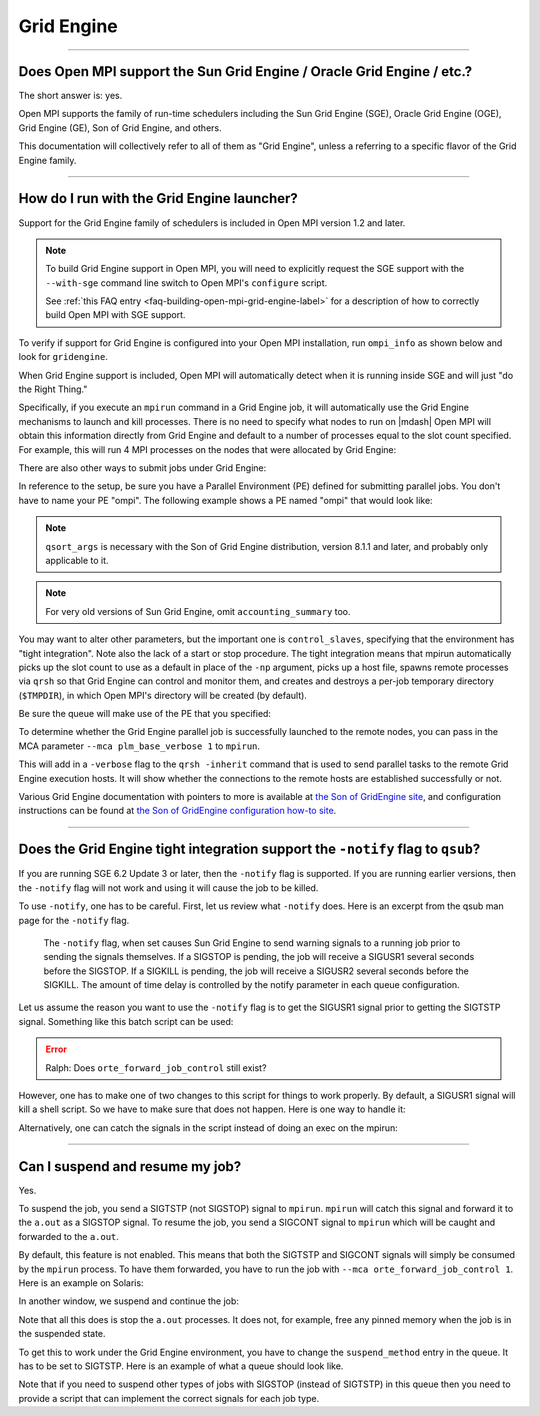 Grid Engine
===========

.. JMS How can I create a TOC just for this page here at the top?

/////////////////////////////////////////////////////////////////////////

Does Open MPI support the Sun Grid Engine / Oracle Grid Engine / etc.?
----------------------------------------------------------------------

The short answer is: yes.

Open MPI supports the family of run-time schedulers including the Sun
Grid Engine (SGE), Oracle Grid Engine (OGE), Grid Engine (GE), Son of
Grid Engine, and others.

This documentation will collectively refer to all of them as "Grid
Engine", unless a referring to a specific flavor of the Grid Engine
family.

/////////////////////////////////////////////////////////////////////////

How do I run with the Grid Engine launcher?
-------------------------------------------

Support for the Grid Engine family of schedulers is included in Open
MPI version 1.2 and later.

.. note:: To build Grid Engine support in Open MPI, you will need to
          explicitly request the SGE support with the ``--with-sge``
          command line switch to Open MPI's ``configure`` script.

          See :ref:`this FAQ entry
          <faq-building-open-mpi-grid-engine-label>` for a description
          of how to correctly build Open MPI with SGE support.

To verify if support for Grid Engine is configured into your Open MPI
installation, run ``ompi_info`` as shown below and look for ``gridengine``.

.. code-block::
   :linenos:

   shell$ ompi_info | grep gridengine
                 MCA ras: gridengine (MCA v2.0, API v2.0, Component v1.3)

When Grid Engine support is included, Open MPI will automatically
detect when it is running inside SGE and will just "do the Right
Thing."

Specifically, if you execute an ``mpirun`` command in a Grid Engine
job, it will automatically use the Grid Engine mechanisms to launch
and kill processes.  There is no need to specify what nodes to run on
|mdash| Open MPI will obtain this information directly from Grid
Engine and default to a number of processes equal to the slot count
specified.  For example, this will run 4 MPI processes on the nodes
that were allocated by Grid Engine:

.. code-block:: sh
   :linenos:

   # Get the environment variables for Grid Engine

   # (Assuming Grid Engine is installed at /opt/sge and $Grid
   # Engine_CELL is 'default' in your environment)
   shell$ . /opt/sge/default/common/settings.sh

   # Allocate an Grid Engine interactive job with 4 slots from a
   # parallel environment (PE) named 'ompi' and run a 4-process Open
   # MPI job
   shell$ qrsh -pe ompi 4 -b y mpirun -np 4 a.out

There are also other ways to submit jobs under Grid Engine:

.. code-block:: sh
   :linenos:

   # Submit a batch job with the 'mpirun' command embedded in a script
   shell$ qsub -pe ompi 4 my_mpirun_job.csh

   # Submit an Grid Engine and OMPI job and mpirun in one line
   shell$ qrsh -V -pe ompi 4 mpirun hostname

   # Use qstat(1) to show the status of Grid Engine jobs and queues
   shell$ qstat -f

In reference to the setup, be sure you have a Parallel Environment
(PE) defined for submitting parallel jobs. You don't have to name your
PE "ompi".  The following example shows a PE named "ompi" that would
look like:

.. code-block::
   :linenos:

   shell$ qconf -sp ompi
      pe_name            ompi
      slots              99999
      user_lists         NONE
      xuser_lists        NONE
      start_proc_args    NONE
      stop_proc_args     NONE
      allocation_rule    $fill_up
      control_slaves     TRUE
      job_is_first_task  FALSE
      urgency_slots      min
      accounting_summary FALSE
      qsort_args         NONE

.. note:: ``qsort_args`` is necessary with the Son of Grid Engine
          distribution, version 8.1.1 and later, and probably only
          applicable to it.

.. note:: For very old versions of Sun Grid Engine, omit
          ``accounting_summary`` too.

You may want to alter other parameters, but the important one is
``control_slaves``, specifying that the environment has "tight
integration".  Note also the lack of a start or stop procedure.  The
tight integration means that mpirun automatically picks up the slot
count to use as a default in place of the ``-np`` argument, picks up a
host file, spawns remote processes via ``qrsh`` so that Grid Engine
can control and monitor them, and creates and destroys a per-job
temporary directory (``$TMPDIR``), in which Open MPI's directory will
be created (by default).

Be sure the queue will make use of the PE that you specified:

.. code-block::
   :linenos:

   shell$ qconf -sq all.q
   [...snipped...]
   pe_list               make cre ompi
   [...snipped...]

To determine whether the Grid Engine parallel job is successfully
launched to the remote nodes, you can pass in the MCA parameter
``--mca plm_base_verbose 1`` to ``mpirun``.

This will add in a ``-verbose`` flag to the ``qrsh -inherit`` command that is used
to send parallel tasks to the remote Grid Engine execution hosts. It will show
whether the connections to the remote hosts are established
successfully or not.

Various Grid Engine documentation with pointers to more is available
at `the Son of GridEngine site <http://arc.liv.ac.uk/sge/>`_, and
configuration instructions can be found at `the Son of GridEngine
configuration how-to site
<http://arc.liv.ac.uk/SGE/howto/sge-configs.html>`_.

/////////////////////////////////////////////////////////////////////////

Does the Grid Engine tight integration support the ``-notify`` flag to ``qsub``?
--------------------------------------------------------------------------------

If you are running SGE 6.2 Update 3 or later, then the ``-notify`` flag
is supported.  If you are running earlier versions, then the ``-notify`` flag
will not work and using it will cause the job to be killed.

To use ``-notify``, one has to be careful.  First, let us review what
``-notify`` does.  Here is an excerpt from the qsub man page for the
``-notify`` flag.

  The ``-notify`` flag, when set causes Sun Grid Engine to send
  warning signals to a running job prior to sending the signals
  themselves. If a SIGSTOP is pending, the job will receive a SIGUSR1
  several seconds before the SIGSTOP.  If a SIGKILL is pending, the
  job will receive a SIGUSR2 several seconds before the SIGKILL.  The
  amount of time delay is controlled by the notify parameter in each
  queue configuration.

Let us assume the reason you want to use the ``-notify`` flag is to
get the SIGUSR1 signal prior to getting the SIGTSTP signal.  Something
like this batch script can be used:

.. code-block:: sh
   :linenos:

   #! /bin/bash
   #$ -S /bin/bash
   #$ -V
   #$ -cwd
   #$ -N Job1
   #$ -pe ompi 16
   #$ -j y
   #$ -l h_rt=00:20:00
   mpirun -np 16 -mca orte_forward_job_control 1 a.out

.. error:: Ralph: Does ``orte_forward_job_control`` still exist?

However, one has to make one of two changes to this script for things
to work properly.  By default, a SIGUSR1 signal will kill a shell
script.  So we have to make sure that does not happen. Here is one way
to handle it:

.. code-block:: sh
   :linenos:

   #! /bin/bash
   #$ -S /bin/bash
   #$ -V
   #$ -cwd
   #$ -N Job1
   #$ -pe ompi 16
   #$ -j y
   #$ -l h_rt=00:20:00
   exec mpirun -np 16 -mca orte_forward_job_control 1 a.out

Alternatively, one can catch the signals in the script instead of doing
an exec on the mpirun:

.. code-block:: sh
   :linenos:

   #! /bin/bash
   #$ -S /bin/bash
   #$ -V
   #$ -cwd
   #$ -N Job1
   #$ -pe ompi 16
   #$ -j y
   #$ -l h_rt=00:20:00

   function sigusr1handler()
   {
       echo "SIGUSR1 caught by shell script" 1>&2
   }

   function sigusr2handler()
   {
       echo "SIGUSR2 caught by shell script" 1>&2
   }

   trap sigusr1handler SIGUSR1
   trap sigusr2handler SIGUSR2

   mpirun -np 16 -mca orte_forward_job_control 1 a.out

/////////////////////////////////////////////////////////////////////////

.. _faq-gridengine-suspend-resume-label:

Can I suspend and resume my job?
--------------------------------

Yes.

To suspend the job, you send a SIGTSTP (not SIGSTOP) signal to
``mpirun``.  ``mpirun`` will catch this signal and forward it to the
``a.out`` as a SIGSTOP signal.  To resume the job, you send a SIGCONT
signal to ``mpirun`` which will be caught and forwarded to the
``a.out``.

By default, this feature is not enabled.  This means that both the
SIGTSTP and SIGCONT signals will simply be consumed by the ``mpirun``
process.  To have them forwarded, you have to run the job with ``--mca
orte_forward_job_control 1``.  Here is an example on Solaris:

.. code-block:: sh
   :linenos:

   shell$ mpirun -mca orte_forward_job_control 1 -np 2 a.out

In another window, we suspend and continue the job:

.. code-block:: sh
   :linenos:

   shell$ prstat -p 15301,15303,15305
      PID USERNAME  SIZE   RSS STATE  PRI NICE      TIME  CPU PROCESS/NLWP
    15305 rolfv     158M   22M cpu1     0    0   0:00:21 5.9% a.out/1
    15303 rolfv     158M   22M cpu2     0    0   0:00:21 5.9% a.out/1
    15301 rolfv    8128K 5144K sleep   59    0   0:00:00 0.0% mpirun/1

   shell$ kill -TSTP 15301
   shell$ prstat -p 15301,15303,15305
      PID USERNAME  SIZE   RSS STATE  PRI NICE      TIME  CPU PROCESS/NLWP
    15303 rolfv     158M   22M stop    30    0   0:01:44  21% a.out/1
    15305 rolfv     158M   22M stop    20    0   0:01:44  21% a.out/1
    15301 rolfv    8128K 5144K sleep   59    0   0:00:00 0.0% mpirun/1

   shell$ kill -CONT 15301
   shell$ prstat -p 15301,15303,15305
      PID USERNAME  SIZE   RSS STATE  PRI NICE      TIME  CPU PROCESS/NLWP
    15305 rolfv     158M   22M cpu1     0    0   0:02:06  17% a.out/1
    15303 rolfv     158M   22M cpu3     0    0   0:02:06  17% a.out/1
    15301 rolfv    8128K 5144K sleep   59    0   0:00:00 0.0% mpirun/1

Note that all this does is stop the ``a.out`` processes.  It does not,
for example, free any pinned memory when the job is in the suspended
state.

To get this to work under the Grid Engine environment, you have to
change the ``suspend_method`` entry in the queue.  It has to be set to
SIGTSTP.  Here is an example of what a queue should look like.

.. code-block:: sh
   :linenos:

   shell$ qconf -sq all.q
   qname                 all.q
   [...snipped...]
   starter_method        NONE
   suspend_method        SIGTSTP
   resume_method         NONE

Note that if you need to suspend other types of jobs with SIGSTOP
(instead of SIGTSTP) in this queue then you need to provide a script
that can implement the correct signals for each job type.
